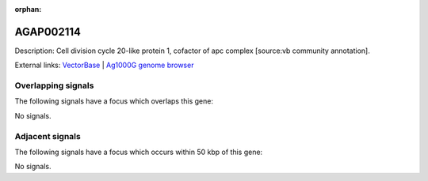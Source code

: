 :orphan:

AGAP002114
=============





Description: Cell division cycle 20-like protein 1, cofactor of apc complex [source:vb community annotation].

External links:
`VectorBase <https://www.vectorbase.org/Anopheles_gambiae/Gene/Summary?g=AGAP002114>`_ |
`Ag1000G genome browser <https://www.malariagen.net/apps/ag1000g/phase1-AR3/index.html?genome_region=2R:15759226-15779255#genomebrowser>`_

Overlapping signals
-------------------

The following signals have a focus which overlaps this gene:



No signals.



Adjacent signals
----------------

The following signals have a focus which occurs within 50 kbp of this gene:



No signals.


